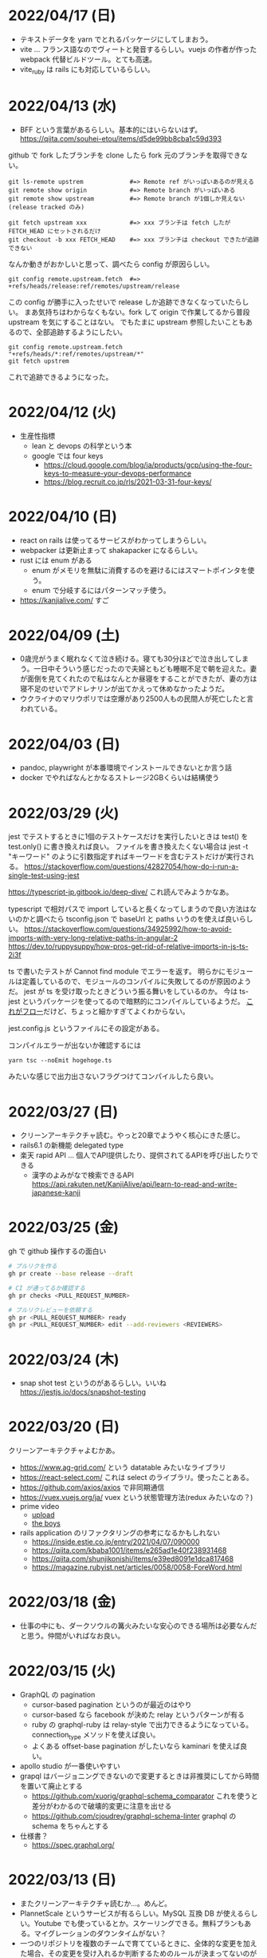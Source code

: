 * 2022/04/17 (日)

- テキストデータを yarn でとれるパッケージにしてしまおう。
- vite ... フランス語なのでヴィートと発音するらしい。vuejs の作者が作った webpack 代替ビルドツール。とても高速。
- vite_ruby は rails にも対応しているらしい。

* 2022/04/13 (水)

- BFF という言葉があるらしい。基本的にはいらないはず。
  https://qiita.com/souhei-etou/items/d5de99bb8cba1c59d393

github で fork したブランチを clone したら fork 元のブランチを取得できない。

#+begin_src
git ls-remote upstrem             #=> Remote ref がいっぱいあるのが見える
git remote show origin            #=> Remote branch がいっぱいある
git remote show upstream          #=> Remote branch が1個しか見えない(release tracked のみ)

git fetch upstream xxx            #=> xxx ブランチは fetch したが FETCH_HEAD にセットされるだけ
git checkout -b xxx FETCH_HEAD    #=> xxx ブランチは checkout できたが追跡できない
#+end_src

なんか動きがおかしいと思って、調べたら config が原因らしい。

#+begin_src
git config remote.upstream.fetch  #=> +refs/heads/release:ref/remotes/upstream/release
#+end_src

この config が勝手に入ったせいで release しか追跡できなくなっていたらしい。
まあ気持ちはわからなくもない。fork して origin で作業してるから普段 upstream を気にすることはない。
でもたまに upstream 参照したいこともあるので、全部追跡するようにしたい。

#+begin_src
git config remote.upstream.fetch "+refs/heads/*:ref/remotes/upstream/*"
git fetch upstrem
#+end_src

これで追跡できるようになった。

* 2022/04/12 (火)

- 生産性指標
  - lean と devops の科学という本
  - google では four keys
    - https://cloud.google.com/blog/ja/products/gcp/using-the-four-keys-to-measure-your-devops-performance
    - https://blog.recruit.co.jp/rls/2021-03-31-four-keys/

* 2022/04/10 (日)

- react on rails は使ってるサービスがわかってしまうらしい。
- webpacker は更新止まって shakapacker になるらしい。
- rust には enum がある
  - enum がメモリを無駄に消費するのを避けるにはスマートポインタを使う。
  - enum で分岐するにはパターンマッチ使う。
- https://kanjialive.com/ すご

* 2022/04/09 (土)

- 0歳児がうまく眠れなくて泣き続ける。寝ても30分ほどで泣き出してしまう。一日中そういう感じだったので夫婦ともども睡眠不足で朝を迎えた。妻が面倒を見てくれたので私はなんとか昼寝をすることができたが、妻の方は寝不足のせいでアドレナリンが出てかえって休めなかったようだ。
- ウクライナのマリウポリでは空爆があり2500人もの民間人が死亡したと言われている。

* 2022/04/03 (日)

- pandoc, playwright が本番環境でインストールできないとか言う話
- docker でやればなんとかなるストレージ2GBくらいは結構使う

* 2022/03/29 (火)

jest でテストするときに1個のテストケースだけを実行したいときは test() を test.only() に書き換えれば良い。
ファイルを書き換えたくない場合は jest -t "キーワード" のように引数指定すればキーワードを含むテストだけが実行される。
https://stackoverflow.com/questions/42827054/how-do-i-run-a-single-test-using-jest

https://typescript-jp.gitbook.io/deep-dive/ これ読んでみようかなあ。

typescript で相対パスで import していると長くなってしまうので良い方法はないのかと調べたら
tsconfig.json で baseUrl と paths いうのを使えば良いらしい。
https://stackoverflow.com/questions/34925992/how-to-avoid-imports-with-very-long-relative-paths-in-angular-2
https://dev.to/ruppysuppy/how-pros-get-rid-of-relative-imports-in-js-ts-2i3f

ts で書いたテストが Cannot find module でエラーを返す。
明らかにモジュールは定義しているので、モジュールのコンパイルに失敗してるのが原因のようだ。
jest が ts を受け取ったときどういう振る舞いをしているのか。
今は ts-jest というパッケージを使ってるので暗黙的にコンパイルしているようだ。
[[https://kulshekhar.github.io/ts-jest/docs/processing][これがフロー]]だけど、ちょっと細かすぎてよくわからない。

jest.config.js というファイルにその設定がある。


コンパイルエラーが出ないか確認するには

#+begin_src
yarn tsc --noEmit hogehoge.ts
#+end_src

みたいな感じで出力出さないフラグつけてコンパイルしたら良い。

* 2022/03/27 (日)

- クリーンアーキテクチャ読む。やっと20章でようやく核心にきた感じ。
- rails6.1 の新機能 delegated type
- 楽天 rapid API ... 個人でAPI提供したり、提供されてるAPIを呼び出したりできる
  - 漢字のよみがなで検索できるAPI https://api.rakuten.net/KanjiAlive/api/learn-to-read-and-write-japanese-kanji

* 2022/03/25 (金)

gh で github 操作するの面白い

#+begin_src bash
# プルリクを作る
gh pr create --base release --draft

# CI が通ってるか確認する
gh pr checks <PULL_REQUEST_NUMBER>

# プルリクレビューを依頼する
gh pr <PULL_REQUEST_NUMBER> ready
gh pr <PULL_REQUEST_NUMBER> edit --add-reviewers <REVIEWERS>
#+end_src


* 2022/03/24 (木)
- snap shot test というのがあるらしい。いいね https://jestjs.io/docs/snapshot-testing
* 2022/03/20 (日)

クリーンアーキテクチャよむかあ。
- https://www.ag-grid.com/ という datatable みたいなライブラリ
- https://react-select.com/ これは select のライブラリ。使ったことある。
- https://github.com/axios/axios で非同期通信
- https://vuex.vuejs.org/ja/ vuex という状態管理方法(redux みたいなの？)
- prime video
  - [[https://www.amazon.co.jp/dp/B08BYZQQTZ][upload]]
  - [[https://www.amazon.co.jp/gp/video/detail/B08BYJL8KY/ref=atv_dp_season_select_s1][the boys]]
- rails application のリファクタリングの参考になるかもしれない
  - https://inside.estie.co.jp/entry/2021/04/07/090000
  - https://qiita.com/kbaba1001/items/e265ad1e40f238931468
  - https://qiita.com/shunjikonishi/items/e39ed8091e1dca817468
  - https://magazine.rubyist.net/articles/0058/0058-ForeWord.html

* 2022/03/18 (金)

- 仕事の中にも、ダークソウルの篝火みたいな安心のできる場所は必要なんだと思う。仲間がいればなお良い。

* 2022/03/15 (火)

- GraphQL の pagination
  - cursor-based pagination というのが最近のはやり
  - cursor-based なら facebook が決めた relay というパターンが有る
  - ruby の graphql-ruby は relay-style で出力できるようになっている。connection_type メソッドを使えば良い。
  - よくある offset-base pagination がしたいなら kaminari を使えば良い。
- apollo studio が一番使いやすい
- grapql はバージョニングできないので変更するときは非推奨にしてから時間を置いて廃止とする
  - https://github.com/xuorig/graphql-schema_comparator これを使うと差分がわかるので破壊的変更に注意を出せる
  - https://github.com/cjoudrey/graphql-schema-linter graphql の schema をちゃんとする
- 仕様書？
  - https://spec.graphql.org/

* 2022/03/13 (日)

- またクリーンアーキテクチャ読むか…。めんど。
- PlannetScale というサービスが有るらしい。MySQL 互換 DB が使えるらしい。Youtube でも使っているとか。スケーリングできる。無料プランもある。マイグレーションのダウンタイムがない？
- 一つのリポジトリを複数のチームで育てているときに、全体的な変更を加えた場合、その変更を受け入れるか判断するためのルールが決まってないのが辛さの原因のような気がする。
- rust
  - タプル型構造体というのがあり、フィールド名がない。これは別名的に使うと良いらしい。
  - 構造体に紐付けられた関数はメソッドとなる。メソッドの引数から self を取り除くとスタティックになる。
- vuejs
  - composition function というのがある。composables ディレクトリに関数をいれる。慣例的に useXxxx という感じにする。その composition function をインポートすればどのコンポーネントからも利用できる。

* 2022/03/09 (水)

- 英語学習のクイズ？ https://quizlet.com/merletlists/folders/engineer-vocabulary-lists/sets

* 2022/03/06 (日)

- クリーンアーキテクチャ読む。
- alfred
  - clipboard history が便利
  - workflow を使えば自動出社 & slack 通知できる
- vuejs の話聞く
  - provide/indect は親コンポーネントの属性を子孫コンポーネントで使えるようにするという機能
    - react global context みたいな感じ
  - teleport はコンポーネントの DOM ツリーをそのまま別のコンポーネントに移し替えれる機能(モーダルで使う)
  - Composition API は setup というメソッドの中にデータと操作を近い場所に書けるようになる([[https://www.ragate.co.jp/blog/articles/9888][紹介記事]])
    - reactive で変更可能な属性を持てる
    - 今まで vue2 で使われてたものは Composition API に変わっていくらしい
- ちょっとしたイベントに参加することになった。やたら緊張する。

* 2022/03/05 (土)

https://qiita.com/Ladicle/items/feb5f9dce9adf89652cf この記事を見てから emacs で nerd font のアイコンを使いたいと思った。ricty + nerd にしたかったけど配布されてなかった。自分でビルドするのは大変だと知っているのでやりたくない。検索でヒットする https://github.com/macchaberrycream/RictyDiminished-Nerd-Fonts これは明らかに古くて、絵文字が足りない。最初、絵文字が足りてないことに気づかなくて、設定が悪いのかと思ってめちゃくちゃ悩んでしまった。

unicode にはプライベート領域というのがあって、何でも使っていいことになってるぽい。たとえば U+E708 は nerd-font では nf-dev-github_alt という名前を持っていて github のアイコン  がアサインされている。しかし上記の URL からダウンロードしてきたフォントはそのアイコンをビルド時に含めてないので文字が見つからなくて emacs のフォールバックが動く。結果よくわからないフォント（おそらく中国語フォント）の U+E708 が表示されるということが起きていた。Emacs ではフォントがないときのフォールバックの仕組みが無駄に凄い。たとえば絵文字 😁 とかは普通のフォントには含まれてない。こういう絵文字は Symbola というフォントを自動的に使うようになっている。無駄に凄いので設定がややこしくて原因を調べるのが大変だった。

* 2022/02/27 (日)

クリーンアーキテクチャ読む。java 前提になってるところが頭に入ってこない。

* 2022/02/26 (土)

Emacs での文字コード/フォントの扱いをシンプルにするため設定をやりなおそう。とりあえずフォントセットの設定を消してみる。手元で describe-char を使ってどのフォントが使われてるか調べてみた。

- アルファベット → Menlo
- ひらがな → ヒラギノ
- 漢字 → PingFang SC

というフォント割当になってるっぽい。実際 describe-fontset で fontset-default の中を見るとそんな感じになっている。これを Ricty に上書きしてみた。まあ一応期待通り動いている。

なんとなく init.el で flycheck を有効にしてみたら use-package マクロで警告がでてしまった。[[https://emacs.stackexchange.com/questions/17627/make-flychecks-reference-to-free-variable-work-with-macros][これ]]と同じ問題だ。 ~straight-use-package~ を使ってるせいで単に ~(require 'use-package)~ と書けばよいはずなのにどこにインストールされてるかわからんことになっていて微妙かも。

* 2022/02/24 (木)

- https://explainshell.com/ でわからないワンライナーとかを分析できるらしくて良いね
- ubuntu のマニュアルで書いてあるのを参照しているらしくて、BSD のコマンドとオプション違うので注意
- Unicode -> character set
- UTF8 -> character encoding schema: Unicode code point <-> bytes

| minimum code points | maximum code points |    byte1 |    byte2 |    byte3 |    byte4 |
|---------------------+---------------------+----------+----------+----------+----------|
| U+0000              | U+007F              | 0xxxxxxx |          |          |          |
| U+0080              | U+07FF              | 110xxxxx | 10xxxxxx |          |          |
| U+0800              | U+FFFF              | 1110xxxx | 10xxxxxx | 10xxxxxx |          |
| U+10000             | U+10FFFF            | 11110xxx | 10xxxxxx | 10xxxxxx | 10xxxxxx |

例： ぱ → unicode code point U+3071 → 3071 -> 0b101111111111 -> 変換表の x にビットを逐次埋めていく -> 11101011 10111111 10111111

仕事用の ssh-key を使っていたら個人用の github アカウントに全く芝が生えないのでなんかその辺いい感じに切り替える方法ないんやろか。
git の署名の所が参照されてるようなので git config local でアカウント切り替えたらいいんじゃなかろうか。
https://qiita.com/0084ken/items/f4a8b0fbff135a987fea この記事をみたらやはりそんな感じがした。

* 2022/02/23 (水)

- 先週読めなかったクリーンアーキテクチャの続き読むか…。
- gh コマンドと jq であそんだ。

* 2022/02/13 (日)

- google analytics/google analytics GA4 (ユーザアクション解析)個別にいれなくても google tag manager を使うと動的に埋め込めて凄い。
- rust はほとんどの文が式で、値を返す。
- https://qiita.com/hinastory/items/543ae9749c8bccb9afbc rust で fizz buzz の色んなパターンを書いてみたという記事。15 通りある。軽い狂気を感じる。
- https://developers.google.com/books ユーザ登録とか無しで本の情報取れるらしい。すごい。
- vuejs で子→親に情報を渡すには emit でイベント発行する。
- ヒューマンバグ大学という youtube チャンネルが有るんだって。

* 2022/02/07 (月)

「今日中にこの問題の原因について明らかにせよ」みたいな強い物言いが営業を通じてプログラマに飛び込んでくることがある。
そういうのを守るのもマネージャーの仕事なのだという。なるほどねえ。

* 2022/02/06 (日)
- nextjs のもっと軽量な vite っていうフレームワークがあるらしい。
- サイドバーがうまく定義出てきてないのが辛いので一旦削除する。
- js のチャンク(code spliting)に意味はあるのか？
  - https://qiita.com/seya/items/06b160adb7801ae9e66f
  - 1個のファイルに bundle してると、なにか一つ更新すると全部更新だがチャンクがあれば差分更新できる
  - CDN とかもそうかも
- vuejs のコンポーネントライブラリ vuefity というのがある。
- 犬画像が取れる API サービス https://dog.ceo/dog-api/ いくらでも犬がとれる。すごい。
- trdsql というのがあって、json のレコードをテーブルインポートしたりできるらしい。すげえ。

js/ts のデバッグをする時にプリントデバッグだけだと辛いのでデバッガを入れたい。
node が提供している方法は、サーバークライアント方式になっていて
debugger を書いたところでプログラムが待ち状態に入る。

#+begin_src bash
node --inspect-brk node_modules/.bin/jest -- tests/File.test.ts
#+end_src

クライアントとして chrome の開発者ツールみたいなのをそのまま使える。
ただわざわざ chrome のウィンドウでなにかするのはあんまり好みではないので他の方法を知りたい。
このめんどくさい設定地獄から抜け出すなら vscode を使うべきなんだろうなってのは思う。

